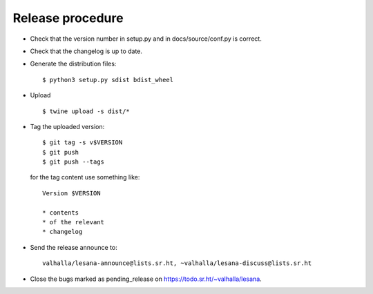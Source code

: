 *******************
 Release procedure
*******************

* Check that the version number in setup.py and in docs/source/conf.py
  is correct.

* Check that the changelog is up to date.

* Generate the distribution files::

     $ python3 setup.py sdist bdist_wheel

* Upload ::

     $ twine upload -s dist/*

* Tag the uploaded version::

     $ git tag -s v$VERSION
     $ git push
     $ git push --tags

  for the tag content use something like::

     Version $VERSION

     * contents
     * of the relevant
     * changelog

* Send the release announce to::

     valhalla/lesana-announce@lists.sr.ht, ~valhalla/lesana-discuss@lists.sr.ht

* Close the bugs marked as pending_release on
  https://todo.sr.ht/~valhalla/lesana.
